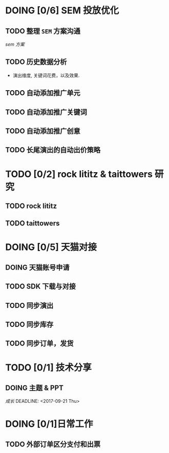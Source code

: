 * DOING [0/6] SEM 投放优化
   DEADLINE: <2017-09-01 Fri>
** TODO 整理 =SEM= 方案沟通
  DEADLINE: <2017-08-23 Wed>
  [[~/work/piaoniu/documentation/sem.org][sem 方案]]
** TODO 历史数据分析
  - 演出维度, 关键词花费，以及效果.
** TODO 自动添加推广单元
** TODO 自动添加推广关键词
** TODO 自动添加推广创意
** TODO 长尾演出的自动出价策略

* TODO [0/2] rock lititz & taittowers 研究
  DEADLINE: <2017-08-25 Fri>
** TODO rock lititz
** TODO taittowers

* DOING [0/5] 天猫对接
** DOING 天猫账号申请
** TODO SDK 下载与对接
** TODO 同步演出
** TODO 同步库存
** TODO 同步订单，发货

* TODO [0/1] 技术分享
** DOING 主题 & PPT
   [[~/Documents/blog/blog/path.org][成长]]
  DEADLINE: <2017-09-21 Thu>

* DOING [0/1]日常工作
** TODO 外部订单区分支付和出票
   DEADLINE: <2017-08-22 Tue>
